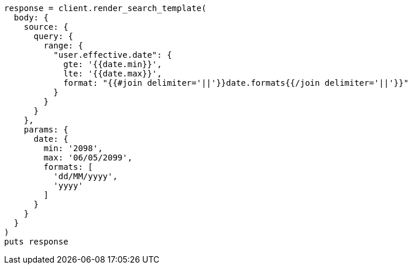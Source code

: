 [source, ruby]
----
response = client.render_search_template(
  body: {
    source: {
      query: {
        range: {
          "user.effective.date": {
            gte: '{{date.min}}',
            lte: '{{date.max}}',
            format: "{{#join delimiter='||'}}date.formats{{/join delimiter='||'}}"
          }
        }
      }
    },
    params: {
      date: {
        min: '2098',
        max: '06/05/2099',
        formats: [
          'dd/MM/yyyy',
          'yyyy'
        ]
      }
    }
  }
)
puts response
----
